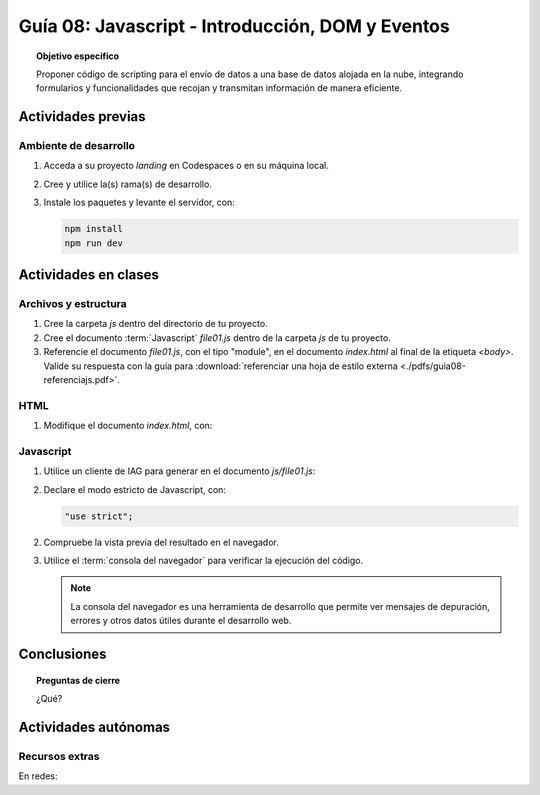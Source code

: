 ..
   Copyright (c) 2025 Allan Avendaño Sudario
   Licensed under Creative Commons Attribution-ShareAlike 4.0 International License
   SPDX-License-Identifier: CC-BY-SA-4.0

=================================================
Guía 08: Javascript - Introducción, DOM y Eventos
=================================================

.. topic:: Objetivo específico
    :class: objetivo

    Proponer código de scripting para el envío de datos a una base de datos alojada en la nube, integrando formularios y funcionalidades que recojan y transmitan información de manera eficiente.

Actividades previas
=====================

Ambiente de desarrollo
----------------------

1. Acceda a su proyecto *landing* en Codespaces o en su máquina local.
2. Cree y utilice la(s) rama(s) de desarrollo.
3. Instale los paquetes y levante el servidor, con:

   .. code-block:: bash

      npm install
      npm run dev

Actividades en clases
=====================

Archivos y estructura
----------------------

1. Cree la carpeta *js* dentro del directorio de tu proyecto.
2. Cree el documento :term:`Javascript` *file01.js* dentro de la carpeta *js* de tu proyecto. 
3. Referencie el documento *file01.js*, con el tipo "module", en el documento *index.html* al final de la etiqueta `<body>`. Valide su respuesta con la guía para :download:`referenciar una hoja de estilo externa <./pdfs/guia08-referenciajs.pdf>`.

HTML
----

1. Modifique el documento *index.html*, con:

   .. code-block:: html
       :caption: Notificación interactiva
       :linenos:
       :emphasize-lines: 3-35
    

        ...
    
            <div id="toast-interactive"
                class="fixed right-5 bottom-5 flex items-center w-full max-w-xs p-4 space-x-4 text-gray-500 bg-white divide-x divide-gray-200 rounded-lg shadow-sm dark:text-gray-400 dark:divide-gray-700 dark:bg-gray-800"
                role="alert">
                <div class="flex">
                
                <!-- Content -->
                <div class="ms-3 text-sm font-normal">
                    <span class="mb-1 text-sm font-semibold text-gray-900 dark:text-white">Suscríbete ahora</span>
                    <div class="mb-2">Suscríbete ahora para obtener beneficios de cliente premium y pro.</div>
                    <div class="grid grid-cols-2 gap-2">
                    <div>
                        <a href="#"
                        class="inline-flex justify-center w-full px-2 py-1.5 text-xs font-medium text-white bg-blue-600 rounded-lg hover:bg-blue-700 focus:ring-4 focus:outline-none focus:ring-blue-300 dark:bg-blue-500 dark:hover:bg-blue-600 dark:focus:ring-blue-800">Sí, quiero</a>
                    </div>
                    <div>
                        <a href="#"
                        class="inline-flex justify-center w-full px-2 py-1.5 text-xs font-medium text-gray-900 bg-white border border-gray-300 rounded-lg hover:bg-gray-100 focus:ring-4 focus:outline-none focus:ring-gray-200 dark:bg-gray-600 dark:text-white dark:border-gray-600 dark:hover:bg-gray-700 dark:hover:border-gray-700 dark:focus:ring-gray-700">No ahora</a>
                    </div>
                    </div>
                </div>

                <!-- Close button -->
                <button type="button"
                    class="ms-auto -mx-1.5 -my-1.5 p-1.5 inline-flex items-center justify-center w-8 h-8 text-gray-400 bg-white rounded-lg hover:text-gray-900 hover:bg-gray-100 focus:ring-2 focus:ring-gray-300 dark:text-gray-500 dark:hover:text-white dark:bg-gray-800 dark:hover:bg-gray-700"
                    data-dismiss-target="#toast-interactive" aria-label="Close">
                    <span class="sr-only">Close</span>
                    <svg class="w-3 h-3" xmlns="http://www.w3.org/2000/svg" fill="none" viewBox="0 0 14 14" aria-hidden="true">
                    <path stroke="currentColor" stroke-linecap="round" stroke-linejoin="round" stroke-width="2"
                        d="m1 1 6 6m0 0 6 6M7 7l6-6M7 7l-6 6" />
                    </svg>
                </button>
                </div>
            </div>

       </body>



Javascript
----------

1. Utilice un cliente de IAG para generar en el documento *js/file01.js*:
2. Declare el modo estricto de Javascript, con:

   .. code-block:: javascript

      "use strict";

2. Compruebe la vista previa del resultado en el navegador.
3. Utilice el :term:`consola del navegador` para verificar la ejecución del código.

   .. note:: La consola del navegador es una herramienta de desarrollo que permite ver mensajes de depuración, errores y otros datos útiles durante el desarrollo web.





Conclusiones
============

.. topic:: Preguntas de cierre

    ¿Qué?

Actividades autónomas
=====================

Recursos extras
------------------------------

En redes:

.. raw:: html

    <blockquote class="twitter-tweet"><p lang="en" dir="ltr">Avoid render blocking JavaScript using async and defer scripts. <a href="https://t.co/JPDOlshMpk">pic.twitter.com/JPDOlshMpk</a></p>&mdash; Kamran Ahmed (@kamrify) <a href="https://twitter.com/kamrify/status/1436392322451841026?ref_src=twsrc%5Etfw">September 10, 2021</a></blockquote> <script async src="https://platform.twitter.com/widgets.js" charset="utf-8"></script>